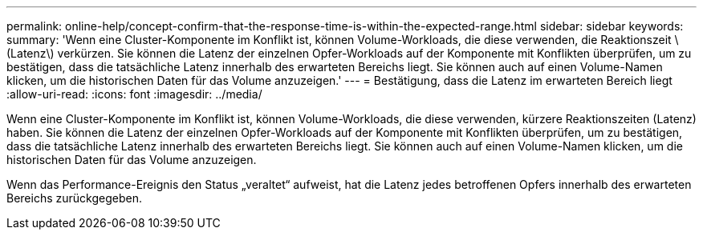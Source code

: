 ---
permalink: online-help/concept-confirm-that-the-response-time-is-within-the-expected-range.html 
sidebar: sidebar 
keywords:  
summary: 'Wenn eine Cluster-Komponente im Konflikt ist, können Volume-Workloads, die diese verwenden, die Reaktionszeit \(Latenz\) verkürzen. Sie können die Latenz der einzelnen Opfer-Workloads auf der Komponente mit Konflikten überprüfen, um zu bestätigen, dass die tatsächliche Latenz innerhalb des erwarteten Bereichs liegt. Sie können auch auf einen Volume-Namen klicken, um die historischen Daten für das Volume anzuzeigen.' 
---
= Bestätigung, dass die Latenz im erwarteten Bereich liegt
:allow-uri-read: 
:icons: font
:imagesdir: ../media/


[role="lead"]
Wenn eine Cluster-Komponente im Konflikt ist, können Volume-Workloads, die diese verwenden, kürzere Reaktionszeiten (Latenz) haben. Sie können die Latenz der einzelnen Opfer-Workloads auf der Komponente mit Konflikten überprüfen, um zu bestätigen, dass die tatsächliche Latenz innerhalb des erwarteten Bereichs liegt. Sie können auch auf einen Volume-Namen klicken, um die historischen Daten für das Volume anzuzeigen.

Wenn das Performance-Ereignis den Status „veraltet“ aufweist, hat die Latenz jedes betroffenen Opfers innerhalb des erwarteten Bereichs zurückgegeben.
